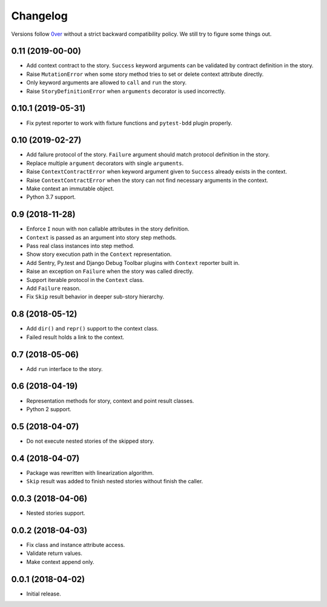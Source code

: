 ===========
 Changelog
===========

Versions follow `0ver`_ without a strict backward compatibility
policy.  We still try to figure some things out.

0.11 (2019-00-00)
=================

- Add context contract to the story.  ``Success`` keyword arguments
  can be validated by contract definition in the story.
- Raise ``MutationError`` when some story method tries to set or
  delete context attribute directly.
- Only keyword arguments are allowed to ``call`` and ``run`` the
  story.
- Raise ``StoryDefinitionError`` when ``arguments`` decorator is used
  incorrectly.

0.10.1 (2019-05-31)
===================

- Fix pytest reporter to work with fixture functions and
  ``pytest-bdd`` plugin properly.

0.10 (2019-02-27)
=================

- Add failure protocol of the story.  ``Failure`` argument should
  match protocol definition in the story.
- Replace multiple ``argument`` decorators with single ``arguments``.
- Raise ``ContextContractError`` when keyword argument given to
  ``Success`` already exists in the context.
- Raise ``ContextContractError`` when the story can not find necessary
  arguments in the context.
- Make context an immutable object.
- Python 3.7 support.

0.9 (2018-11-28)
================

- Enforce ``I`` noun with non callable attributes in the story
  definition.
- ``Context`` is passed as an argument into story step methods.
- Pass real class instances into step method.
- Show story execution path in the ``Context`` representation.
- Add Sentry, Py.test and Django Debug Toolbar plugins with
  ``Context`` reporter built in.
- Raise an exception on ``Failure`` when the story was called
  directly.
- Support iterable protocol in the ``Context`` class.
- Add ``Failure`` reason.
- Fix ``Skip`` result behavior in deeper sub-story hierarchy.

0.8 (2018-05-12)
================

- Add ``dir()`` and ``repr()`` support to the context class.
- Failed result holds a link to the context.

0.7 (2018-05-06)
================

- Add ``run`` interface to the story.

0.6 (2018-04-19)
================

- Representation methods for story, context and point result classes.
- Python 2 support.

0.5 (2018-04-07)
================

- Do not execute nested stories of the skipped story.

0.4 (2018-04-07)
================

- Package was rewritten with linearization algorithm.
- ``Skip`` result was added to finish nested stories without finish
  the caller.

0.0.3 (2018-04-06)
==================

- Nested stories support.

0.0.2 (2018-04-03)
==================

- Fix class and instance attribute access.
- Validate return values.
- Make context append only.

0.0.1 (2018-04-02)
==================

- Initial release.

.. _0ver: https://0ver.org/
